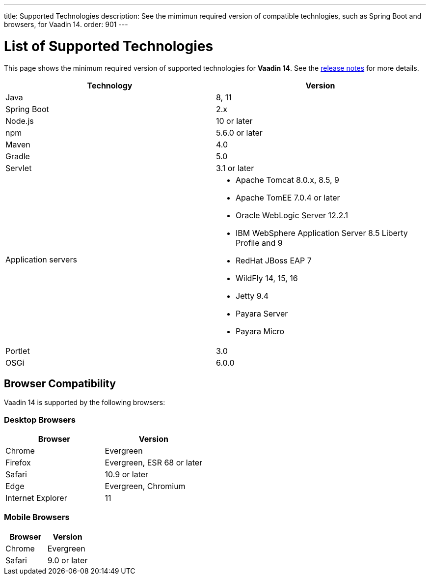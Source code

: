 ---
title: Supported Technologies
description: See the mimimun required version of compatible technlogies, such as Spring Boot and browsers, for Vaadin 14.
order: 901
---

= List of Supported Technologies

This page shows the minimum required version of supported technologies for *Vaadin 14*. See the https://github.com/vaadin/platform/releases/tag/14.0.0[release notes] for more details.

[cols="1,1"]
|===
|Technology|Version

| Java| 8, 11
| Spring Boot| 2.x
| Node.js| 10 or later
| npm | 5.6.0 or later
| Maven| 4.0
| Gradle| 5.0
| Servlet| 3.1 or later
| Application servers
a| 

* Apache Tomcat 8.0.x, 8.5, 9
* Apache TomEE 7.0.4 or later
* Oracle WebLogic Server 12.2.1
* IBM WebSphere Application Server 8.5 Liberty Profile and 9
* RedHat JBoss EAP 7
* WildFly 14, 15, 16
* Jetty 9.4
* Payara Server
* Payara Micro
| Portlet| 3.0
| OSGi| 6.0.0
|===

== Browser Compatibility

Vaadin 14 is supported by the following browsers:

=== Desktop Browsers

[cols="1,1"]
|===
| Browser | Version

| Chrome | Evergreen
| Firefox | Evergreen, ESR 68 or later
| Safari | 10.9 or later
| Edge | Evergreen, Chromium
| Internet Explorer | 11
|===

=== Mobile Browsers

[cols="1,1"]
|===
| Browser | Version

| Chrome | Evergreen
| Safari | 9.0 or later
|===